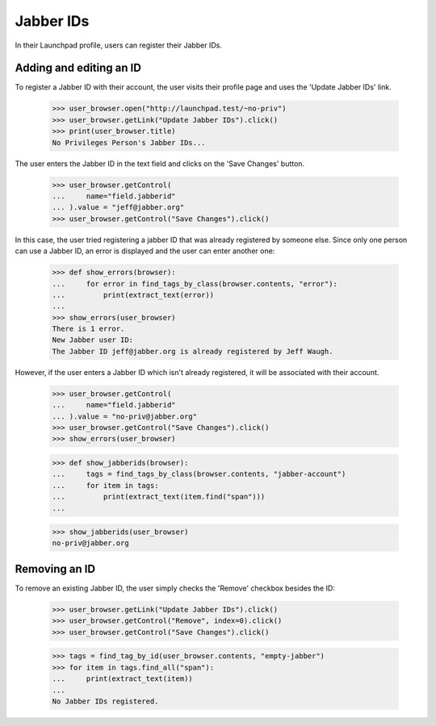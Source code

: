 ==========
Jabber IDs
==========


In their Launchpad profile, users can register their Jabber IDs.

Adding and editing an ID
------------------------

To register a Jabber ID with their account, the user visits their
profile page and uses the 'Update Jabber IDs' link.

    >>> user_browser.open("http://launchpad.test/~no-priv")
    >>> user_browser.getLink("Update Jabber IDs").click()
    >>> print(user_browser.title)
    No Privileges Person's Jabber IDs...

The user enters the Jabber ID in the text field and clicks on the
'Save Changes' button.

    >>> user_browser.getControl(
    ...     name="field.jabberid"
    ... ).value = "jeff@jabber.org"
    >>> user_browser.getControl("Save Changes").click()

In this case, the user tried registering a jabber ID that was already
registered by someone else. Since only one person can use a Jabber ID,
an error is displayed and the user can enter another one:

    >>> def show_errors(browser):
    ...     for error in find_tags_by_class(browser.contents, "error"):
    ...         print(extract_text(error))
    ...
    >>> show_errors(user_browser)
    There is 1 error.
    New Jabber user ID:
    The Jabber ID jeff@jabber.org is already registered by Jeff Waugh.

However, if the user enters a Jabber ID which isn't already registered,
it will be associated with their account.

    >>> user_browser.getControl(
    ...     name="field.jabberid"
    ... ).value = "no-priv@jabber.org"
    >>> user_browser.getControl("Save Changes").click()
    >>> show_errors(user_browser)

    >>> def show_jabberids(browser):
    ...     tags = find_tags_by_class(browser.contents, "jabber-account")
    ...     for item in tags:
    ...         print(extract_text(item.find("span")))
    ...

    >>> show_jabberids(user_browser)
    no-priv@jabber.org

Removing an ID
--------------

To remove an existing Jabber ID, the user simply checks the 'Remove'
checkbox besides the ID:
    >>> user_browser.getLink("Update Jabber IDs").click()
    >>> user_browser.getControl("Remove", index=0).click()
    >>> user_browser.getControl("Save Changes").click()

    >>> tags = find_tag_by_id(user_browser.contents, "empty-jabber")
    >>> for item in tags.find_all("span"):
    ...     print(extract_text(item))
    ...
    No Jabber IDs registered.
